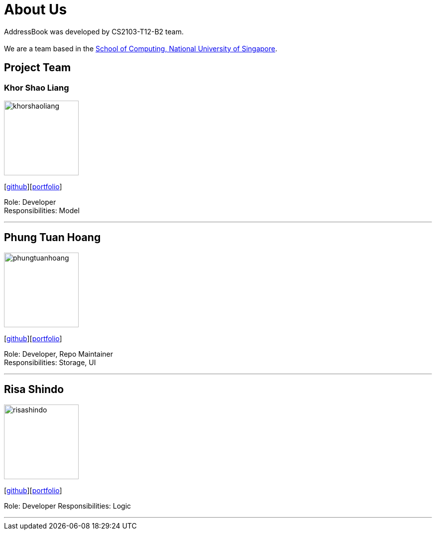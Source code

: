 = About Us
:relfileprefix: team/
ifdef::env-github,env-browser[:outfilesuffix: .adoc]
:imagesDir: images
:stylesDir: stylesheets

AddressBook was developed by CS2103-T12-B2 team. +
{empty} +
We are a team based in the http://www.comp.nus.edu.sg[School of Computing, National University of Singapore].

== Project Team

=== Khor Shao Liang
image::khorshaoliang.jpg[width="150", align="left"]
{empty}[https://github.com/KhorSL[github]][<<khorshaoliang#, portfolio>>]

Role: Developer +
Responsibilities: Model

'''

== Phung Tuan Hoang
image::phungtuanhoang.jpg[width="150", align="left"]
{empty}[https://github.com/phungtuanhoang1996[github]][<<phungtuanhoang#, portfolio>>]

Role: Developer, Repo Maintainer +
Responsibilities: Storage, UI

'''

== Risa Shindo
image::risashindo.jpg[width="150", align="left"]
{empty}[https://github.com/risashindo7[github]][<<risashindo#, portfolio>>]

Role: Developer
Responsibilities: Logic

'''
